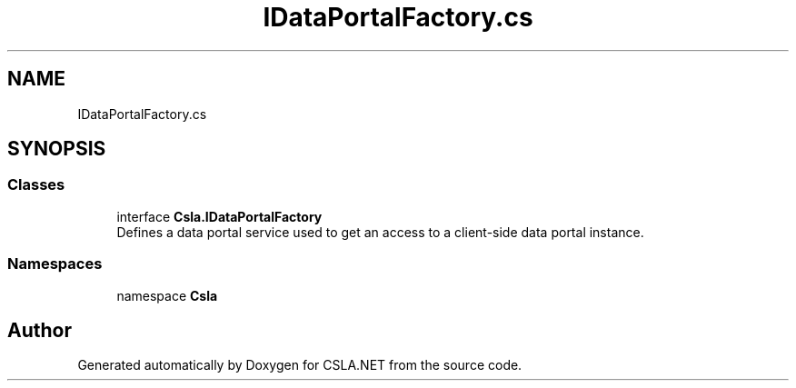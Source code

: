 .TH "IDataPortalFactory.cs" 3 "Wed Jul 21 2021" "Version 5.4.2" "CSLA.NET" \" -*- nroff -*-
.ad l
.nh
.SH NAME
IDataPortalFactory.cs
.SH SYNOPSIS
.br
.PP
.SS "Classes"

.in +1c
.ti -1c
.RI "interface \fBCsla\&.IDataPortalFactory\fP"
.br
.RI "Defines a data portal service used to get an access to a client-side data portal instance\&. "
.in -1c
.SS "Namespaces"

.in +1c
.ti -1c
.RI "namespace \fBCsla\fP"
.br
.in -1c
.SH "Author"
.PP 
Generated automatically by Doxygen for CSLA\&.NET from the source code\&.
